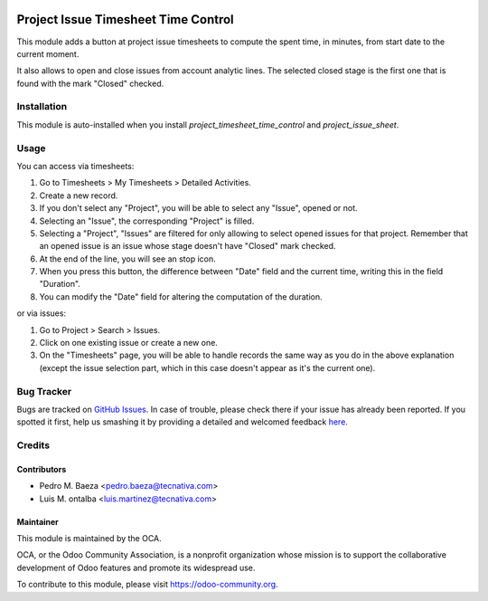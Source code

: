 .. image:: https://img.shields.io/badge/licence-AGPL--3-blue.svg
    :target: http://www.gnu.org/licenses/agpl-3.0-standalone.html
    :alt: License: AGPL-3

====================================
Project Issue Timesheet Time Control
====================================

This module adds a button at project issue timesheets to compute the spent
time, in minutes, from start date to the current moment.

It also allows to open and close issues from account analytic lines.
The selected closed stage is the first one that is found with the mark "Closed"
checked.

Installation
============

This module is auto-installed when you install
*project_timesheet_time_control* and *project_issue_sheet*.

Usage
=====

You can access via timesheets:

#. Go to Timesheets > My Timesheets > Detailed Activities.
#. Create a new record.
#. If you don't select any "Project", you will be able to select any "Issue",
   opened or not.
#. Selecting an "Issue", the corresponding "Project" is filled.
#. Selecting a "Project", "Issues" are filtered for only allowing
   to select opened issues for that project. Remember that an opened issue is
   an issue whose stage doesn't have "Closed" mark checked.
#. At the end of the line, you will see an stop icon.
#. When you press this button, the difference between "Date" field and the
   current time, writing this in the field "Duration".
#. You can modify the "Date" field for altering the computation of the
   duration.

or via issues:

#. Go to Project > Search > Issues.
#. Click on one existing issue or create a new one.
#. On the "Timesheets" page, you will be able to handle records the same way
   as you do in the above explanation (except the issue selection part, which
   in this case doesn't appear as it's the current one).

.. image:: https://odoo-community.org/website/image/ir.attachment/5784_f2813bd/datas
   :alt: Try me on Runbot
   :target: https://runbot.odoo-community.org/runbot/140/10.0

Bug Tracker
===========

Bugs are tracked on `GitHub Issues <https://github.com/OCA/project/issues>`_.
In case of trouble, please check there if your issue has already been reported.
If you spotted it first, help us smashing it by providing a detailed and
welcomed feedback `here <https://github.com/OCA/project/issues/new>`_.

Credits
=======

Contributors
------------
* Pedro M. Baeza <pedro.baeza@tecnativa.com>
* Luis M. ontalba <luis.martinez@tecnativa.com>

Maintainer
----------

.. image:: https://odoo-community.org/logo.png
   :alt: Odoo Community Association
   :target: https://odoo-community.org

This module is maintained by the OCA.

OCA, or the Odoo Community Association, is a nonprofit organization whose
mission is to support the collaborative development of Odoo features and
promote its widespread use.

To contribute to this module, please visit https://odoo-community.org.
